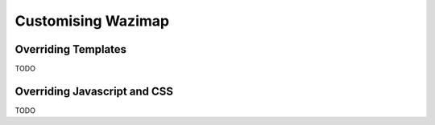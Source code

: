 .. _customising:

Customising Wazimap
===================

Overriding Templates
--------------------

TODO

Overriding Javascript and CSS
-----------------------------

TODO
